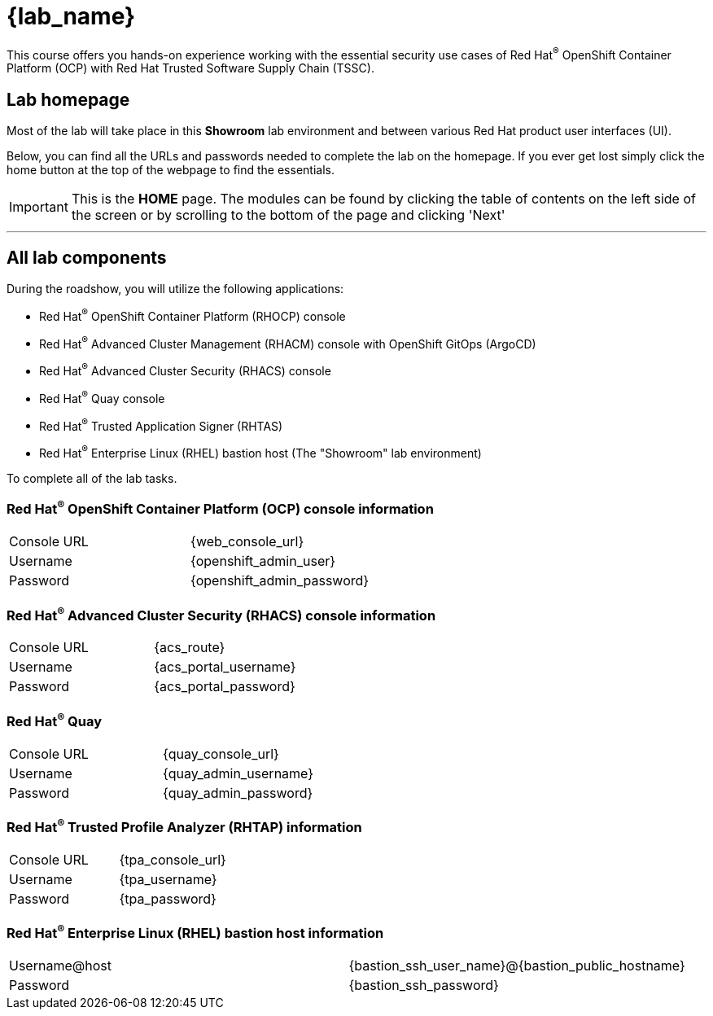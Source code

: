 = {lab_name}

This course offers you hands-on experience working with the essential security use cases of Red Hat^(R)^ OpenShift Container Platform (OCP) with Red Hat Trusted Software Supply Chain (TSSC).

== Lab homepage

Most of the lab will take place in this *Showroom* lab environment and between various Red Hat product user interfaces (UI). 

Below, you can find all the URLs and passwords needed to complete the lab on the homepage. If you ever get lost simply click the home button at the top of the webpage to find the essentials.

IMPORTANT: This is the *HOME* page. The modules can be found by clicking the table of contents on the left side of the screen or by scrolling to the bottom of the page and clicking 'Next'

---

== All lab components

During the roadshow, you will utilize the following applications:

* Red Hat^(R)^ OpenShift Container Platform (RHOCP) console
* Red Hat^(R)^ Advanced Cluster Management (RHACM) console with OpenShift GitOps (ArgoCD)
* Red Hat^(R)^ Advanced Cluster Security (RHACS) console
* Red Hat^(R)^ Quay console
* Red Hat^(R)^ Trusted Application Signer (RHTAS)
* Red Hat^(R)^ Enterprise Linux (RHEL) bastion host (The "Showroom" lab environment) 

To complete all of the lab tasks.

=== Red Hat^(R)^ OpenShift Container Platform (OCP) console information
[cols="1,1"]  
|=== 
|Console URL| {web_console_url}
|Username| {openshift_admin_user}
|Password| {openshift_admin_password}
|=== 

=== Red Hat^(R)^ Advanced Cluster Security (RHACS) console information
[cols="1,1"]  
|=== 
|Console URL| {acs_route}
|Username| {acs_portal_username}
|Password| {acs_portal_password}
|=== 

=== Red Hat^(R)^ Quay
[cols="1,1"]  
|=== 
|Console URL| {quay_console_url}
|Username| {quay_admin_username}
|Password| {quay_admin_password}
|=== 

=== Red Hat^(R)^ Trusted Profile Analyzer (RHTAP) information
[cols="1,1"]  
|=== 
|Console URL| {tpa_console_url}
|Username| {tpa_username}
|Password| {tpa_password}
|=== 

=== Red Hat^(R)^ Enterprise Linux (RHEL) bastion host information
[cols="1,1"]  
|=== 
|Username@host| {bastion_ssh_user_name}@{bastion_public_hostname}
|Password| {bastion_ssh_password}
|=== 